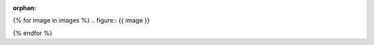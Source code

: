 :orphan:

..
    :Name: {{ particle.name }}
    :Type: {{ particle.type }}

{% for image in images %}
.. figure:: {{ image }}

{% endfor %}
